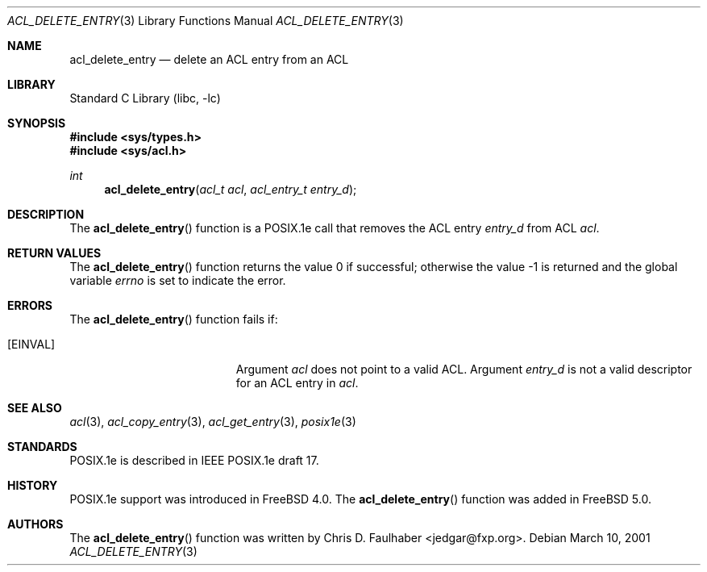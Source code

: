 .\"-
.\" Copyright (c) 2001 Chris D. Faulhaber
.\" All rights reserved.
.\"
.\" Redistribution and use in source and binary forms, with or without
.\" modification, are permitted provided that the following conditions
.\" are met:
.\" 1. Redistributions of source code must retain the above copyright
.\"    notice, this list of conditions and the following disclaimer.
.\" 2. Redistributions in binary form must reproduce the above copyright
.\"    notice, this list of conditions and the following disclaimer in the
.\"    documentation and/or other materials provided with the distribution.
.\"
.\" THIS SOFTWARE IS PROVIDED BY THE AUTHOR AND CONTRIBUTORS ``AS IS'' AND
.\" ANY EXPRESS OR IMPLIED WARRANTIES, INCLUDING, BUT NOT LIMITED TO, THE
.\" IMPLIED WARRANTIES OF MERCHANTABILITY AND FITNESS FOR A PARTICULAR PURPOSE
.\" ARE DISCLAIMED.  IN NO EVENT SHALL THE AUTHOR OR THE VOICES IN HIS HEAD BE
.\" LIABLE FOR ANY DIRECT, INDIRECT, INCIDENTAL, SPECIAL, EXEMPLARY, OR
.\" CONSEQUENTIAL DAMAGES (INCLUDING, BUT NOT LIMITED TO, PROCUREMENT OF
.\" SUBSTITUTE GOODS OR SERVICES; LOSS OF USE, DATA, OR PROFITS; OR BUSINESS
.\" INTERRUPTION) HOWEVER CAUSED AND ON ANY THEORY OF LIABILITY, WHETHER IN
.\" CONTRACT, STRICT LIABILITY, OR TORT (INCLUDING NEGLIGENCE OR OTHERWISE)
.\" ARISING IN ANY WAY OUT OF THE USE OF THIS SOFTWARE, EVEN IF ADVISED OF THE
.\" POSSIBILITY OF SUCH DAMAGE.
.\"
.\" $FreeBSD$
.\"
.Dd March 10, 2001
.Dt ACL_DELETE_ENTRY 3
.Os
.Sh NAME
.Nm acl_delete_entry
.Nd delete an ACL entry from an ACL
.Sh LIBRARY
.Lb libc
.Sh SYNOPSIS
.In sys/types.h
.In sys/acl.h
.Ft int
.Fn acl_delete_entry "acl_t acl" "acl_entry_t entry_d"
.Sh DESCRIPTION
The
.Fn acl_delete_entry
function
is a POSIX.1e call that removes the ACL entry
.Fa entry_d
from ACL
.Fa acl .
.Sh RETURN VALUES
.Rv -std acl_delete_entry
.Sh ERRORS
The
.Fn acl_delete_entry
function fails if:
.Bl -tag -width Er
.It Bq Er EINVAL
Argument
.Fa acl
does not point to a valid ACL.
Argument
.Fa entry_d
is not a valid descriptor for an ACL entry in
.Fa acl .
.El
.Sh SEE ALSO
.Xr acl 3 ,
.Xr acl_copy_entry 3 ,
.Xr acl_get_entry 3 ,
.Xr posix1e 3
.Sh STANDARDS
POSIX.1e is described in IEEE POSIX.1e draft 17.
.Sh HISTORY
POSIX.1e support was introduced in
.Fx 4.0 .
The
.Fn acl_delete_entry
function was added in
.Fx 5.0 .
.Sh AUTHORS
The
.Fn acl_delete_entry
function was written by
.An Chris D. Faulhaber Aq jedgar@fxp.org .
